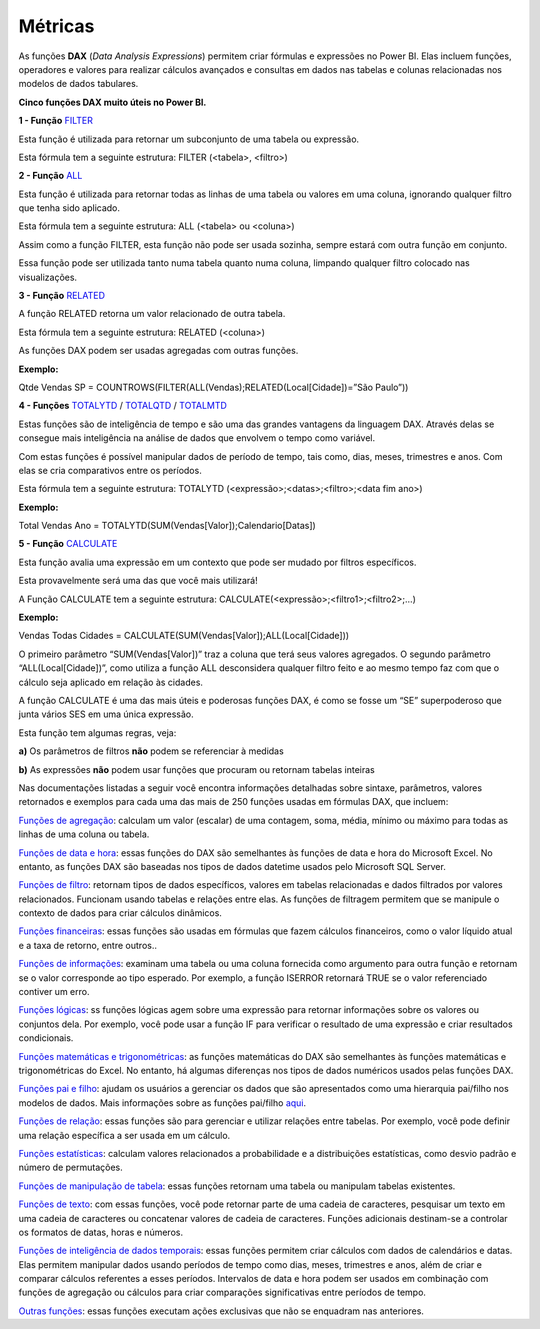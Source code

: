 .. Coloque dois pontos antes de uma frase para comentá-la

.. _métricas:

Métricas
========

As funções **DAX** (*Data Analysis Expressions*) permitem criar fórmulas e expressões no Power BI. Elas incluem funções, operadores e valores para realizar cálculos avançados e consultas em dados nas tabelas e colunas relacionadas nos modelos de dados tabulares.

**Cinco funções DAX muito úteis no Power BI.**

**1 - Função** `FILTER <https://learn.microsoft.com/pt-br/dax/filter-function-dax>`_

Esta função é utilizada para retornar um subconjunto de uma tabela ou expressão.

Esta fórmula tem a seguinte estrutura: FILTER (<tabela>, <filtro>)


**2 - Função** `ALL <https://learn.microsoft.com/pt-br/dax/all-function-dax>`_

Esta função é utilizada para retornar todas as linhas de uma tabela ou valores em uma coluna, ignorando qualquer filtro que tenha sido aplicado.

Esta fórmula tem a seguinte estrutura: ALL (<tabela> ou <coluna>)

Assim como a função FILTER, esta função não pode ser usada sozinha, sempre estará com outra função em conjunto. 

Essa função pode ser utilizada tanto numa tabela quanto numa coluna, limpando qualquer filtro colocado nas visualizações.


**3 - Função** `RELATED <https://learn.microsoft.com/pt-br/dax/related-function-dax>`_

A função RELATED retorna um valor relacionado de outra tabela.

Esta fórmula tem a seguinte estrutura: RELATED (<coluna>)

As funções DAX podem ser usadas agregadas com outras funções.

**Exemplo:**

Qtde Vendas SP = COUNTROWS(FILTER(ALL(Vendas);RELATED(Local[Cidade])=”São Paulo”))


**4 - Funções** `TOTALYTD <https://learn.microsoft.com/pt-br/dax/totalytd-function-dax>`_ / `TOTALQTD <https://learn.microsoft.com/pt-br/dax/totalqtd-function-dax>`_ / `TOTALMTD <https://learn.microsoft.com/pt-br/dax/totalmtd-function-dax>`_

Estas funções são de inteligência de tempo e são uma das grandes vantagens da linguagem DAX. Através delas se consegue mais inteligência na análise de dados que envolvem o tempo como variável.

Com estas funções é possível manipular dados de período de tempo, tais como, dias, meses, trimestres e anos. Com elas se cria comparativos entre os períodos. 

Esta fórmula tem a seguinte estrutura: TOTALYTD (<expressão>;<datas>;<filtro>;<data fim ano>)

**Exemplo:**

Total Vendas Ano = TOTALYTD(SUM(Vendas[Valor]);Calendario[Datas])


**5 - Função** `CALCULATE <https://learn.microsoft.com/pt-br/dax/calculate-function-dax>`_

Esta função avalia uma expressão em um contexto que pode ser mudado por filtros específicos. 

Esta provavelmente será uma das que você mais utilizará!

A Função CALCULATE tem a seguinte estrutura: CALCULATE(<expressão>;<filtro1>;<filtro2>;…)

**Exemplo:**

Vendas Todas Cidades = CALCULATE(SUM(Vendas[Valor]);ALL(Local[Cidade]))

O primeiro parâmetro “SUM(Vendas[Valor])” traz a coluna que terá seus valores agregados. O segundo parâmetro “ALL(Local[Cidade])”, como utiliza a função ALL desconsidera qualquer filtro feito e ao mesmo tempo faz com que o cálculo seja aplicado em relação às cidades. 

A função CALCULATE é uma das mais úteis e poderosas funções DAX, é como se fosse um “SE” superpoderoso que junta vários SES em uma única expressão.

Esta função tem algumas regras, veja:

**a)** Os parâmetros de filtros **não** podem se referenciar à medidas

**b)** As expressões **não** podem usar funções que procuram ou retornam tabelas inteiras


Nas documentações listadas a seguir você encontra informações detalhadas sobre sintaxe, parâmetros, valores retornados e exemplos para cada uma das mais de 250 funções usadas em fórmulas DAX, que incluem:

`Funções de agregação <https://learn.microsoft.com/pt-br/dax/aggregation-functions-dax>`_:  calculam um valor (escalar) de uma contagem, soma, média, mínimo ou máximo para todas as linhas de uma coluna ou tabela.

`Funções de data e hora <https://learn.microsoft.com/pt-br/dax/date-and-time-functions-dax>`_: essas funções do DAX são semelhantes às funções de data e hora do Microsoft Excel. No entanto, as funções DAX são baseadas nos tipos de dados datetime usados pelo Microsoft SQL Server.

`Funções de filtro <https://learn.microsoft.com/pt-br/dax/filter-functions-dax>`_: retornam tipos de dados específicos, valores em tabelas relacionadas e dados filtrados por valores relacionados. Funcionam usando tabelas e relações entre elas. As funções de filtragem permitem que se manipule o contexto de dados para criar cálculos dinâmicos.

`Funções financeiras <https://learn.microsoft.com/pt-br/dax/financial-functions-dax>`_: essas funções são usadas em fórmulas que fazem cálculos financeiros, como o valor líquido atual e a taxa de retorno, entre outros..

`Funções de informações <https://learn.microsoft.com/pt-br/dax/information-functions-dax>`_: examinam uma tabela ou uma coluna fornecida como argumento para outra função e retornam se o valor corresponde ao tipo esperado. Por exemplo, a função ISERROR retornará TRUE se o valor referenciado contiver um erro.

`Funções lógicas <https://learn.microsoft.com/pt-br/dax/logical-functions-dax>`_: ss funções lógicas agem sobre uma expressão para retornar informações sobre os valores ou conjuntos dela. Por exemplo, você pode usar a função IF para verificar o resultado de uma expressão e criar resultados condicionais.

`Funções matemáticas e trigonométricas <https://learn.microsoft.com/pt-br/dax/math-and-trig-functions-dax>`_: as funções matemáticas do DAX são semelhantes às funções matemáticas e trigonométricas do Excel. No entanto, há algumas diferenças nos tipos de dados numéricos usados pelas funções DAX.

`Funções pai e filho <https://learn.microsoft.com/pt-br/dax/parent-and-child-functions-dax>`_: ajudam os usuários a gerenciar os dados que são apresentados como uma hierarquia pai/filho nos modelos de dados. Mais informações sobre as funções pai/filho `aqui <https://learn.microsoft.com/pt-br/dax/understanding-functions-for-parent-child-hierarchies-in-dax>`_.

`Funções de relação <https://learn.microsoft.com/pt-br/dax/relationship-functions-dax>`_: essas funções são para gerenciar e utilizar relações entre tabelas. Por exemplo, você pode definir uma relação específica a ser usada em um cálculo.

`Funções estatísticas <https://learn.microsoft.com/pt-br/dax/statistical-functions-dax>`_: calculam valores relacionados a probabilidade e a distribuições estatísticas, como desvio padrão e número de permutações.

`Funções de manipulação de tabela <https://learn.microsoft.com/pt-br/dax/table-manipulation-functions-dax>`_: essas funções retornam uma tabela ou manipulam tabelas existentes.

`Funções de texto <https://learn.microsoft.com/pt-br/dax/text-functions-dax>`_: com essas funções, você pode retornar parte de uma cadeia de caracteres, pesquisar um texto em uma cadeia de caracteres ou concatenar valores de cadeia de caracteres. Funções adicionais destinam-se a controlar os formatos de datas, horas e números.

`Funções de inteligência de dados temporais <https://learn.microsoft.com/pt-br/dax/time-intelligence-functions-dax>`_: essas funções permitem criar cálculos com dados de calendários e datas. Elas permitem manipular dados usando períodos de tempo como dias, meses, trimestres e anos, além de criar e comparar cálculos referentes a esses períodos. Intervalos de data e hora podem ser usados em combinação com funções de agregação ou cálculos para criar comparações significativas entre períodos de tempo.

`Outras funções <https://learn.microsoft.com/pt-br/dax/other-functions-dax>`_: essas funções executam ações exclusivas que não se enquadram nas anteriores.


